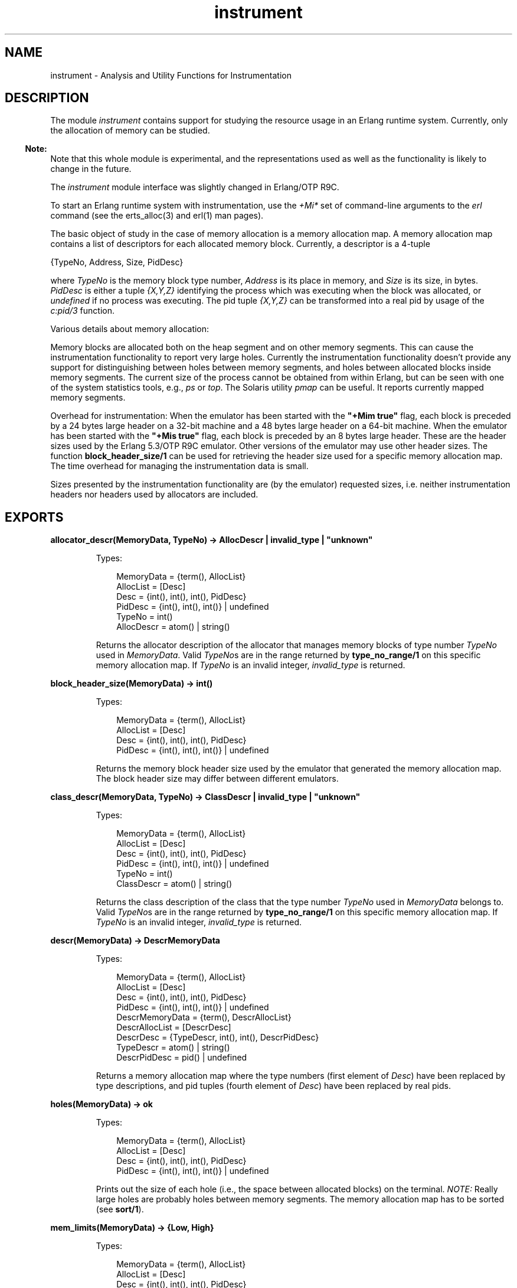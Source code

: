 .TH instrument 3 "tools 2.11.2" "Ericsson AB" "Erlang Module Definition"
.SH NAME
instrument \- Analysis and Utility Functions for Instrumentation
.SH DESCRIPTION
.LP
The module \fIinstrument\fR\& contains support for studying the resource usage in an Erlang runtime system\&. Currently, only the allocation of memory can be studied\&.
.LP

.RS -4
.B
Note:
.RE
Note that this whole module is experimental, and the representations used as well as the functionality is likely to change in the future\&.
.LP
The \fIinstrument\fR\& module interface was slightly changed in Erlang/OTP R9C\&.

.LP
To start an Erlang runtime system with instrumentation, use the \fI+Mi*\fR\& set of command-line arguments to the \fIerl\fR\& command (see the erts_alloc(3) and erl(1) man pages)\&.
.LP
The basic object of study in the case of memory allocation is a memory allocation map\&. A memory allocation map contains a list of descriptors for each allocated memory block\&. Currently, a descriptor is a 4-tuple
.LP
.nf

        {TypeNo, Address, Size, PidDesc}    
.fi
.LP
where \fITypeNo\fR\& is the memory block type number, \fIAddress\fR\& is its place in memory, and \fISize\fR\& is its size, in bytes\&. \fIPidDesc\fR\& is either a tuple \fI{X,Y,Z}\fR\& identifying the process which was executing when the block was allocated, or \fIundefined\fR\& if no process was executing\&. The pid tuple \fI{X,Y,Z}\fR\& can be transformed into a real pid by usage of the \fIc:pid/3\fR\& function\&.
.LP
Various details about memory allocation:
.LP
Memory blocks are allocated both on the heap segment and on other memory segments\&. This can cause the instrumentation functionality to report very large holes\&. Currently the instrumentation functionality doesn\&'t provide any support for distinguishing between holes between memory segments, and holes between allocated blocks inside memory segments\&. The current size of the process cannot be obtained from within Erlang, but can be seen with one of the system statistics tools, e\&.g\&., \fIps\fR\& or \fItop\fR\&\&. The Solaris utility \fIpmap\fR\& can be useful\&. It reports currently mapped memory segments\&.
.LP
Overhead for instrumentation: When the emulator has been started with the \fB"+Mim true"\fR\& flag, each block is preceded by a 24 bytes large header on a 32-bit machine and a 48 bytes large header on a 64-bit machine\&. When the emulator has been started with the \fB"+Mis true"\fR\& flag, each block is preceded by an 8 bytes large header\&. These are the header sizes used by the Erlang 5\&.3/OTP R9C emulator\&. Other versions of the emulator may use other header sizes\&. The function \fBblock_header_size/1\fR\& can be used for retrieving the header size used for a specific memory allocation map\&. The time overhead for managing the instrumentation data is small\&.
.LP
Sizes presented by the instrumentation functionality are (by the emulator) requested sizes, i\&.e\&. neither instrumentation headers nor headers used by allocators are included\&.
.SH EXPORTS
.LP
.B
allocator_descr(MemoryData, TypeNo) -> AllocDescr | invalid_type | "unknown"
.br
.RS
.LP
Types:

.RS 3
MemoryData = {term(), AllocList}
.br
AllocList = [Desc]
.br
Desc = {int(), int(), int(), PidDesc}
.br
PidDesc = {int(), int(), int()} | undefined
.br
TypeNo = int()
.br
AllocDescr = atom() | string()
.br
.RE
.RE
.RS
.LP
Returns the allocator description of the allocator that manages memory blocks of type number \fITypeNo\fR\& used in \fIMemoryData\fR\&\&. Valid \fITypeNo\fR\&s are in the range returned by \fBtype_no_range/1\fR\& on this specific memory allocation map\&. If \fITypeNo\fR\& is an invalid integer, \fIinvalid_type\fR\& is returned\&.
.RE
.LP
.B
block_header_size(MemoryData) -> int()
.br
.RS
.LP
Types:

.RS 3
MemoryData = {term(), AllocList}
.br
AllocList = [Desc]
.br
Desc = {int(), int(), int(), PidDesc}
.br
PidDesc = {int(), int(), int()} | undefined
.br
.RE
.RE
.RS
.LP
Returns the memory block header size used by the emulator that generated the memory allocation map\&. The block header size may differ between different emulators\&.
.RE
.LP
.B
class_descr(MemoryData, TypeNo) -> ClassDescr | invalid_type | "unknown"
.br
.RS
.LP
Types:

.RS 3
MemoryData = {term(), AllocList}
.br
AllocList = [Desc]
.br
Desc = {int(), int(), int(), PidDesc}
.br
PidDesc = {int(), int(), int()} | undefined
.br
TypeNo = int()
.br
ClassDescr = atom() | string()
.br
.RE
.RE
.RS
.LP
Returns the class description of the class that the type number \fITypeNo\fR\& used in \fIMemoryData\fR\& belongs to\&. Valid \fITypeNo\fR\&s are in the range returned by \fBtype_no_range/1\fR\& on this specific memory allocation map\&. If \fITypeNo\fR\& is an invalid integer, \fIinvalid_type\fR\& is returned\&.
.RE
.LP
.B
descr(MemoryData) -> DescrMemoryData
.br
.RS
.LP
Types:

.RS 3
MemoryData = {term(), AllocList}
.br
AllocList = [Desc]
.br
Desc = {int(), int(), int(), PidDesc}
.br
PidDesc = {int(), int(), int()} | undefined
.br
DescrMemoryData = {term(), DescrAllocList}
.br
DescrAllocList = [DescrDesc]
.br
DescrDesc = {TypeDescr, int(), int(), DescrPidDesc}
.br
TypeDescr = atom() | string()
.br
DescrPidDesc = pid() | undefined
.br
.RE
.RE
.RS
.LP
Returns a memory allocation map where the type numbers (first element of \fIDesc\fR\&) have been replaced by type descriptions, and pid tuples (fourth element of \fIDesc\fR\&) have been replaced by real pids\&.
.RE
.LP
.B
holes(MemoryData) -> ok
.br
.RS
.LP
Types:

.RS 3
MemoryData = {term(), AllocList}
.br
AllocList = [Desc]
.br
Desc = {int(), int(), int(), PidDesc}
.br
PidDesc = {int(), int(), int()} | undefined
.br
.RE
.RE
.RS
.LP
Prints out the size of each hole (i\&.e\&., the space between allocated blocks) on the terminal\&. \fINOTE:\fR\& Really large holes are probably holes between memory segments\&. The memory allocation map has to be sorted (see \fBsort/1\fR\&)\&.
.RE
.LP
.B
mem_limits(MemoryData) -> {Low, High}
.br
.RS
.LP
Types:

.RS 3
MemoryData = {term(), AllocList}
.br
AllocList = [Desc]
.br
Desc = {int(), int(), int(), PidDesc}
.br
PidDesc = {int(), int(), int()} | undefined
.br
Low = High = int()
.br
.RE
.RE
.RS
.LP
Returns a tuple \fI{Low, High}\fR\& indicating the lowest and highest address used\&. The memory allocation map has to be sorted (see \fBsort/1\fR\&)\&.
.RE
.LP
.B
memory_data() -> MemoryData | false
.br
.RS
.LP
Types:

.RS 3
MemoryData = {term(), AllocList}
.br
AllocList = [Desc]
.br
Desc = {int(), int(), int(), PidDesc}
.br
PidDesc = {int(), int(), int()} | undefined
.br
.RE
.RE
.RS
.LP
Returns \fIMemoryData\fR\& (a the memory allocation map) if the emulator has been started with the "\fI+Mim true\fR\&" command-line argument; otherwise, \fIfalse\fR\&\&. \fINOTE:\fR\&\fImemory_data/0\fR\& blocks execution of other processes while the data is collected\&. The time it takes to collect the data can be substantial\&.
.RE
.LP
.B
memory_status(StatusType) -> [StatusInfo] | false
.br
.RS
.LP
Types:

.RS 3
StatusType = total | allocators | classes | types
.br
StatusInfo = {About, [Info]}
.br
About = atom()
.br
Info = {InfoName, Current, MaxSinceLast, MaxEver}
.br
InfoName = sizes|blocks
.br
Current = int()
.br
MaxSinceLast = int()
.br
MaxEver = int()
.br
.RE
.RE
.RS
.LP
Returns a list of \fIStatusInfo\fR\& if the emulator has been started with the "\fI+Mis true\fR\&" or "\fI+Mim true\fR\&" command-line argument; otherwise, \fIfalse\fR\&\&.
.LP
See the \fBread_memory_status/1\fR\& function for a description of the \fIStatusInfo\fR\& term\&.
.RE
.LP
.B
read_memory_data(File) -> MemoryData | {error, Reason}
.br
.RS
.LP
Types:

.RS 3
File = string()
.br
MemoryData = {term(), AllocList}
.br
AllocList = [Desc]
.br
Desc = {int(), int(), int(), PidDesc}
.br
PidDesc = {int(), int(), int()} | undefined
.br
.RE
.RE
.RS
.LP
Reads a memory allocation map from the file \fIFile\fR\& and returns it\&. The file is assumed to have been created by \fIstore_memory_data/1\fR\&\&. The error codes are the same as for \fIfile:consult/1\fR\&\&.
.RE
.LP
.B
read_memory_status(File) -> MemoryStatus | {error, Reason}
.br
.RS
.LP
Types:

.RS 3
File = string()
.br
MemoryStatus = [{StatusType, [StatusInfo]}]
.br
StatusType = total | allocators | classes | types
.br
StatusInfo = {About, [Info]}
.br
About = atom()
.br
Info = {InfoName, Current, MaxSinceLast, MaxEver}
.br
InfoName = sizes|blocks
.br
Current = int()
.br
MaxSinceLast = int()
.br
MaxEver = int()
.br
.RE
.RE
.RS
.LP
Reads memory allocation status from the file \fIFile\fR\& and returns it\&. The file is assumed to have been created by \fIstore_memory_status/1\fR\&\&. The error codes are the same as for \fIfile:consult/1\fR\&\&.
.LP
When \fIStatusType\fR\& is \fIallocators\fR\&, \fIAbout\fR\& is the allocator that the information is about\&. When \fIStatusType\fR\& is \fItypes\fR\&, \fIAbout\fR\& is the memory block type that the information is about\&. Memory block types are not described other than by their name and may vary between emulators\&. When \fIStatusType\fR\& is \fIclasses\fR\&, \fIAbout\fR\& is the memory block type class that information is presented about\&. Memory block types are classified after their use\&. Currently the following classes exist:
.RS 2
.TP 2
.B
\fIprocess_data\fR\&:
Erlang process specific data\&.
.TP 2
.B
\fIbinary_data\fR\&:
Erlang binaries\&.
.TP 2
.B
\fIatom_data\fR\&:
Erlang atoms\&.
.TP 2
.B
\fIcode_data\fR\&:
Erlang code\&.
.TP 2
.B
\fIsystem_data\fR\&:
Other data used by the system
.RE
.LP
When \fIInfoName\fR\& is \fIsizes\fR\&, \fICurrent\fR\&, \fIMaxSinceLast\fR\&, and \fIMaxEver\fR\& are, respectively, current size, maximum size since last call to \fIstore_memory_status/1\fR\& or \fImemory_status/1\fR\& with the specific \fIStatusType\fR\&, and maximum size since the emulator was started\&. When \fIInfoName\fR\& is \fIblocks\fR\&, \fICurrent\fR\&, \fIMaxSinceLast\fR\&, and \fIMaxEver\fR\& are, respectively, current number of blocks, maximum number of blocks since last call to \fIstore_memory_status/1\fR\& or \fImemory_status/1\fR\& with the specific \fIStatusType\fR\&, and maximum number of blocks since the emulator was started\&.
.LP
\fINOTE:\fR\&A memory block is accounted for at "the first level" allocator\&. E\&.g\&. \fIfix_alloc\fR\& allocates its memory pools via \fIll_alloc\fR\&\&. When a \fIfix_alloc\fR\& block is allocated, neither the block nor the pool in which it resides are accounted for as memory allocated via \fIll_alloc\fR\& even though it is\&.
.RE
.LP
.B
sort(MemoryData) -> MemoryData
.br
.RS
.LP
Types:

.RS 3
MemoryData = {term(), AllocList}
.br
AllocList = [Desc]
.br
Desc = {int(), int(), int(), PidDesc}
.br
PidDesc = {int(), int(), int()} | undefined
.br
.RE
.RE
.RS
.LP
Sorts a memory allocation map so that the addresses are in ascending order\&.
.RE
.LP
.B
store_memory_data(File) -> true|false
.br
.RS
.LP
Types:

.RS 3
File = string()
.br
.RE
.RE
.RS
.LP
Stores the current memory allocation map on the file \fIFile\fR\&\&. Returns \fItrue\fR\& if the emulator has been started with the "\fI+Mim true\fR\&" command-line argument, and the map was successfully stored; otherwise, \fIfalse\fR\&\&. The contents of the file can later be read using \fBread_memory_data/1\fR\&\&. \fINOTE:\fR\&\fIstore_memory_data/0\fR\& blocks execution of other processes while the data is collected\&. The time it takes to collect the data can be substantial\&.
.RE
.LP
.B
store_memory_status(File) -> true|false
.br
.RS
.LP
Types:

.RS 3
File = string()
.br
.RE
.RE
.RS
.LP
Stores the current memory status on the file \fIFile\fR\&\&. Returns \fItrue\fR\& if the emulator has been started with the "\fI+Mis true\fR\&", or "\fI+Mim true\fR\&" command-line arguments, and the data was successfully stored; otherwise, \fIfalse\fR\&\&. The contents of the file can later be read using \fBread_memory_status/1\fR\&\&.
.RE
.LP
.B
sum_blocks(MemoryData) -> int()
.br
.RS
.LP
Types:

.RS 3
MemoryData = {term(), AllocList}
.br
AllocList = [Desc]
.br
Desc = {int(), int(), int(), PidDesc}
.br
PidDesc = {int(), int(), int()} | undefined
.br
.RE
.RE
.RS
.LP
Returns the total size of the memory blocks in the list\&.
.RE
.LP
.B
type_descr(MemoryData, TypeNo) -> TypeDescr | invalid_type
.br
.RS
.LP
Types:

.RS 3
MemoryData = {term(), AllocList}
.br
AllocList = [Desc]
.br
Desc = {int(), int(), int(), PidDesc}
.br
PidDesc = {int(), int(), int()} | undefined
.br
TypeNo = int()
.br
TypeDescr = atom() | string()
.br
.RE
.RE
.RS
.LP
Returns the type description of a type number used in \fIMemoryData\fR\&\&. Valid \fITypeNo\fR\&s are in the range returned by \fBtype_no_range/1\fR\& on this specific memory allocation map\&. If \fITypeNo\fR\& is an invalid integer, \fIinvalid_type\fR\& is returned\&.
.RE
.LP
.B
type_no_range(MemoryData) -> {Min, Max}
.br
.RS
.LP
Types:

.RS 3
MemoryData = {term(), AllocList}
.br
AllocList = [Desc]
.br
Desc = {int(), int(), int(), PidDesc}
.br
PidDesc = {int(), int(), int()} | undefined
.br
Min = int()
.br
Max = int()
.br
.RE
.RE
.RS
.LP
Returns the memory block type number range used in \fIMemoryData\fR\&\&. When the memory allocation map was generated by an Erlang 5\&.3/OTP R9C or newer emulator, all integers \fIT\fR\& that satisfy \fIMin\fR\& <= \fIT\fR\& <= \fIMax\fR\& are valid type numbers\&. When the memory allocation map was generated by a pre Erlang 5\&.3/OTP R9C emulator, all integers in the range are \fInot\fR\& valid type numbers\&.
.RE
.SH "SEE ALSO"

.LP
\fBerts_alloc(3)\fR\&, \fBerl(1)\fR\&